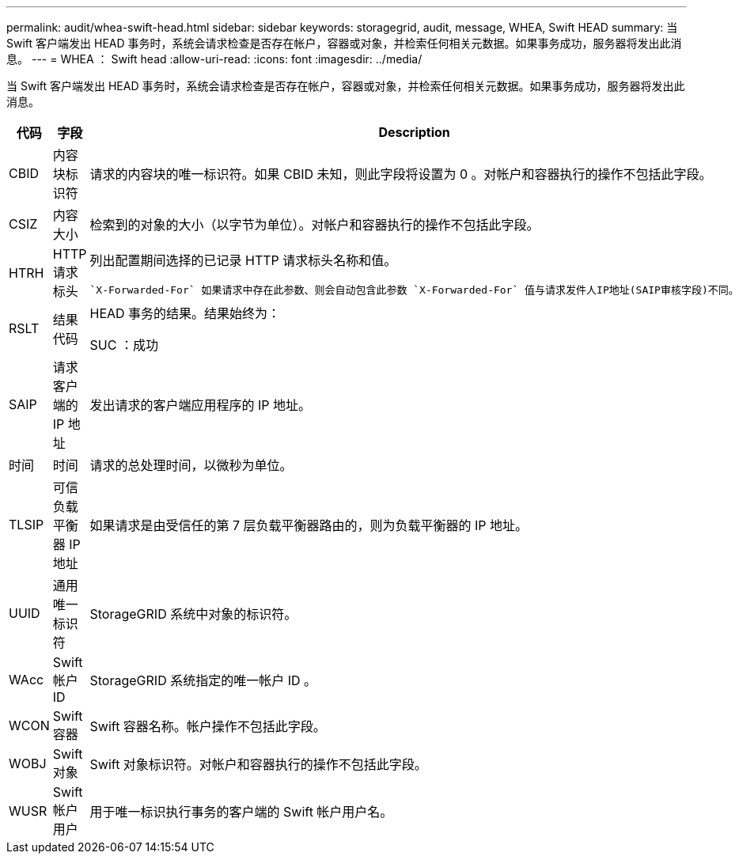 ---
permalink: audit/whea-swift-head.html 
sidebar: sidebar 
keywords: storagegrid, audit, message, WHEA, Swift HEAD 
summary: 当 Swift 客户端发出 HEAD 事务时，系统会请求检查是否存在帐户，容器或对象，并检索任何相关元数据。如果事务成功，服务器将发出此消息。 
---
= WHEA ： Swift head
:allow-uri-read: 
:icons: font
:imagesdir: ../media/


[role="lead"]
当 Swift 客户端发出 HEAD 事务时，系统会请求检查是否存在帐户，容器或对象，并检索任何相关元数据。如果事务成功，服务器将发出此消息。

[cols="1a,1a,4a"]
|===
| 代码 | 字段 | Description 


 a| 
CBID
 a| 
内容块标识符
 a| 
请求的内容块的唯一标识符。如果 CBID 未知，则此字段将设置为 0 。对帐户和容器执行的操作不包括此字段。



 a| 
CSIZ
 a| 
内容大小
 a| 
检索到的对象的大小（以字节为单位）。对帐户和容器执行的操作不包括此字段。



 a| 
HTRH
 a| 
HTTP 请求标头
 a| 
列出配置期间选择的已记录 HTTP 请求标头名称和值。

 `X-Forwarded-For` 如果请求中存在此参数、则会自动包含此参数 `X-Forwarded-For` 值与请求发件人IP地址(SAIP审核字段)不同。



 a| 
RSLT
 a| 
结果代码
 a| 
HEAD 事务的结果。结果始终为：

SUC ：成功



 a| 
SAIP
 a| 
请求客户端的 IP 地址
 a| 
发出请求的客户端应用程序的 IP 地址。



 a| 
时间
 a| 
时间
 a| 
请求的总处理时间，以微秒为单位。



 a| 
TLSIP
 a| 
可信负载平衡器 IP 地址
 a| 
如果请求是由受信任的第 7 层负载平衡器路由的，则为负载平衡器的 IP 地址。



 a| 
UUID
 a| 
通用唯一标识符
 a| 
StorageGRID 系统中对象的标识符。



 a| 
WAcc
 a| 
Swift 帐户 ID
 a| 
StorageGRID 系统指定的唯一帐户 ID 。



 a| 
WCON
 a| 
Swift 容器
 a| 
Swift 容器名称。帐户操作不包括此字段。



 a| 
WOBJ
 a| 
Swift 对象
 a| 
Swift 对象标识符。对帐户和容器执行的操作不包括此字段。



 a| 
WUSR
 a| 
Swift 帐户用户
 a| 
用于唯一标识执行事务的客户端的 Swift 帐户用户名。

|===